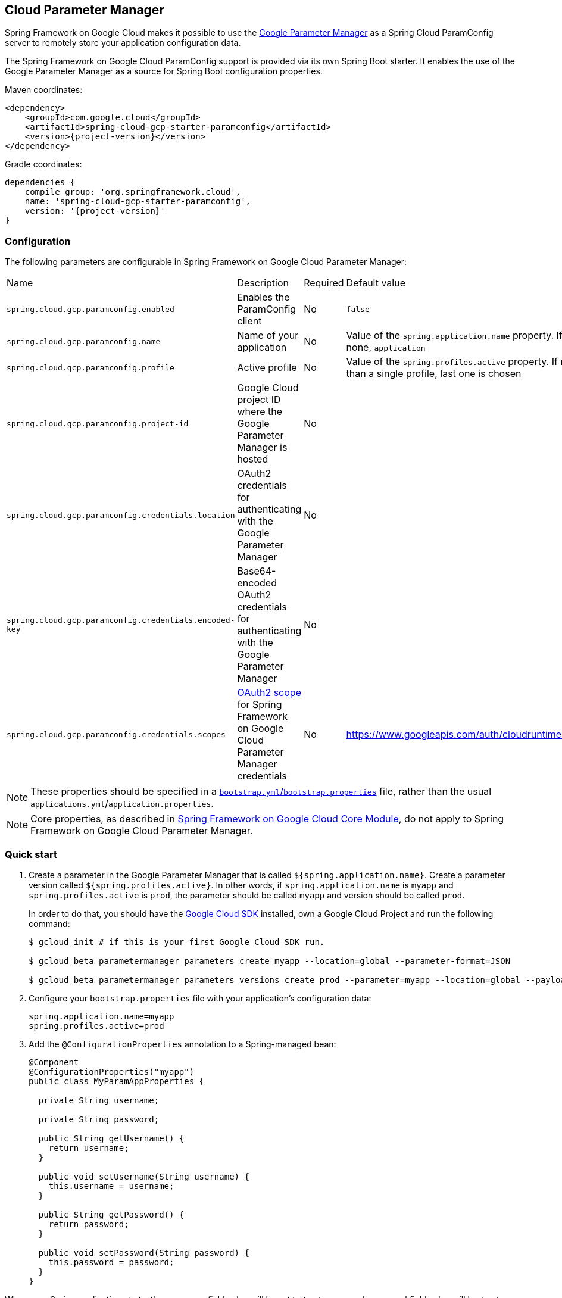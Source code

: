 [#cloud-parameter-manager]
== Cloud Parameter Manager

Spring Framework on Google Cloud makes it possible to use the https://cloud.google.com/secret-manager/parameter-manager/docs/reference/rest/[Google Parameter Manager] as a Spring Cloud ParamConfig server to remotely store your application configuration data.

The Spring Framework on Google Cloud ParamConfig support is provided via its own Spring Boot starter.
It enables the use of the Google Parameter Manager as a source for Spring Boot configuration properties.

Maven coordinates:

[source,xml,subs="normal"]
----
<dependency>
    <groupId>com.google.cloud</groupId>
    <artifactId>spring-cloud-gcp-starter-paramconfig</artifactId>
    <version>{project-version}</version>
</dependency>
----

Gradle coordinates:

[source,subs="normal"]
----
dependencies {
    compile group: 'org.springframework.cloud',
    name: 'spring-cloud-gcp-starter-paramconfig',
    version: '{project-version}'
}
----

=== Configuration

The following parameters are configurable in Spring Framework on Google Cloud Parameter Manager:

|===
| Name | Description | Required | Default value
| `spring.cloud.gcp.paramconfig.enabled` | Enables the ParamConfig client | No | `false`
| `spring.cloud.gcp.paramconfig.name` | Name of your application | No | Value of the `spring.application.name` property.
If none, `application` | `spring.cloud.gcp.paramconfig.profile` | Active profile | No | Value of the `spring.profiles.active` property.
If more than a single profile, last one is chosen
| `spring.cloud.gcp.paramconfig.project-id` | Google Cloud project ID where the Google Parameter Manager is hosted | No |
| `spring.cloud.gcp.paramconfig.credentials.location` | OAuth2 credentials for authenticating with the Google Parameter Manager | No |
| `spring.cloud.gcp.paramconfig.credentials.encoded-key` | Base64-encoded OAuth2 credentials for authenticating with the Google Parameter Manager | No |
| `spring.cloud.gcp.paramconfig.credentials.scopes` | https://developers.google.com/identity/protocols/googlescopes[OAuth2 scope] for Spring Framework on Google Cloud Parameter Manager credentials | No | https://www.googleapis.com/auth/cloudruntimeconfig
|===

NOTE: These properties should be specified in a https://cloud.spring.io/spring-cloud-static/spring-cloud.html#_the_bootstrap_application_context[`bootstrap.yml`/`bootstrap.properties`] file, rather than the usual `applications.yml`/`application.properties`.

NOTE: Core properties, as described in <<spring-cloud-gcp-core,Spring Framework on Google Cloud Core Module>>, do not apply to Spring Framework on Google Cloud Parameter Manager.

=== Quick start

1. Create a parameter in the Google Parameter Manager that is called `${spring.application.name}`. Create a parameter version called `${spring.profiles.active}`.
In other words, if `spring.application.name` is `myapp` and `spring.profiles.active` is `prod`, the parameter should be called `myapp` and version should be called `prod`.
+
In order to do that, you should have the https://cloud.google.com/sdk/[Google Cloud SDK] installed, own a Google Cloud Project and run the following command:
+
[source]
----
$ gcloud init # if this is your first Google Cloud SDK run.

$ gcloud beta parametermanager parameters create myapp --location=global --parameter-format=JSON

$ gcloud beta parametermanager parameters versions create prod --parameter=myapp --location=global --payload-data="{\"username\":\"test-user\",\"password\":\"test-password\"}"
----

2. Configure your `bootstrap.properties` file with your application's configuration data:
+
[source]
----
spring.application.name=myapp
spring.profiles.active=prod
----
3. Add the `@ConfigurationProperties` annotation to a Spring-managed bean:
+
[source]
----
@Component
@ConfigurationProperties("myapp")
public class MyParamAppProperties {

  private String username;

  private String password;

  public String getUsername() {
    return username;
  }

  public void setUsername(String username) {
    this.username = username;
  }

  public String getPassword() {
    return password;
  }

  public void setPassword(String password) {
    this.password = password;
  }
}
----

When your Spring application starts, the `username` field value will be set to `test-user` and `password` field value will be `test-password` for the above `MyParamAppProperties` bean.

=== Refreshing the configuration at runtime

https://cloud.spring.io/spring-cloud-static/docs/1.0.x/spring-cloud.html#_endpoints[Spring Cloud] provides support to have configuration parameters be reloadable with the POST request to `/actuator/refresh` endpoint.

1.  Add the Spring Boot Actuator dependency:
+
Maven coordinates:
+
----
<dependency>
    <groupId>org.springframework.boot</groupId>
    <artifactId>spring-boot-starter-actuator</artifactId>
</dependency>
----
+
Gradle coordinates:
+
[source,subs="normal"]
----
dependencies {
    implementation("org.springframework.boot:spring-boot-starter-actuator")
}
----

2.  Add `@RefreshScope` to your Spring configuration class to have parameters be reloadable at runtime.
3.  Add `management.endpoints.web.exposure.include=refresh` to your `application.properties` to allow unrestricted access to `/actuator/refresh`.
4.  Update a property with `gcloud`. For Parameter Manager, need to delete and create the version:
+
....
$ gcloud beta parametermanager parameters versions delete prod --parameter=myapp --location=global

$ gcloud beta parametermanager parameters versions create prod --parameter=myapp --location=global --payload-data="{\"username\":\"test-user\",\"password\":\"test-password-refreshed\"}"
....
5.  Send a POST request to the refresh endpoint:
+
....
$ curl -XPOST https://myapp.host.com/actuator/refresh
....

=== Sample

A https://github.com/GoogleCloudPlatform/spring-cloud-gcp/tree/main/spring-cloud-gcp-samples/spring-cloud-gcp-param-config-sample[sample application] is available.
